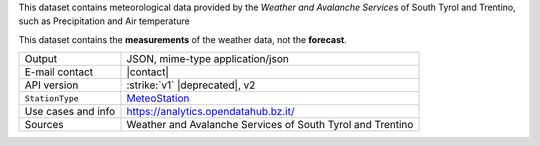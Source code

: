 .. weather

This dataset contains meteorological data provided by the `Weather and
Avalanche Service`\s of South Tyrol and Trentino, such as
Precipitation and Air temperature

This dataset contains the :strong:`measurements` of the weather data,
not the :strong:`forecast`.


======================     =======================================
Output                     JSON, mime-type application/json
E-mail contact             |contact|
API version                :strike:`v1` |deprecated|, v2
:literal:`StationType`     `MeteoStation <https://mobility.api.opendatahub.bz.it/v2/flat/MeteoStation>`_
Use cases and info         https://analytics.opendatahub.bz.it/
Sources                    Weather and Avalanche Services of South
                           Tyrol and Trentino 
======================     =======================================

